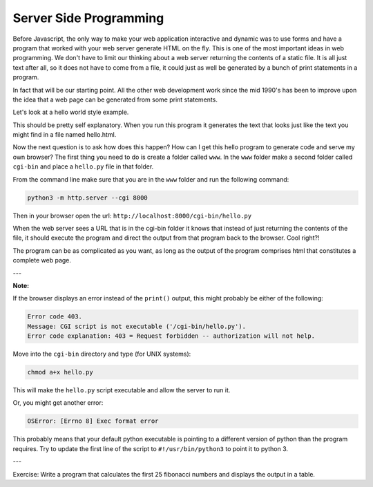 Server Side Programming
=======================

Before Javascript, the only way to make your web application interactive and dynamic was to use forms and have a program that worked with your web server generate HTML on the fly.  This is one of the most important ideas in web programming.  We don't have to limit our thinking about a web server returning the contents of a static file.  It is all just text after all, so it does not have to come from a file, it could just as well be generated by a bunch of print statements in a program.

In fact that will be our starting point.  All the other web development work since the mid 1990's has been to improve upon the idea that a web page can be generated from some print statements.

Let's look at a hello world style example.

.. activecode:: cgi1
   :language: python

   #!/usr/bin/python

   print("Content-type: text/html\n")
   print("<html>")
   print("<body>")
   print("<h1>Hello %s</h1>" % "World")
   print("</body>")
   print("</html>")


This should be pretty self explanatory.  When you run this program it generates the text that looks just like the text you might find in a file named hello.html.

Now the next question is to ask how does this happen?  How can I get this hello program to generate code and serve my own browser?  The first thing you need to do is create a folder called ``www``.  In the ``www`` folder make a second folder called ``cgi-bin`` and place a ``hello.py`` file in that folder.

From the command line make sure that you are in the ``www`` folder and run the following command:

.. code-block:: shell

   python3 -m http.server --cgi 8000

Then in your browser open the url: ``http://localhost:8000/cgi-bin/hello.py``

When the web server sees a URL that is in the cgi-bin folder it knows that instead of just returning the contents of the file, it should execute the program and direct the output from that program back to the browser.  Cool right?!

The program can be as complicated as you want, as long as the output of the program comprises html that constitutes a complete web page.

---

**Note:**

If the browser displays an error instead of the ``print()`` output, this might probably be either of the following:

.. code-block:: shell

   Error code 403.
   Message: CGI script is not executable ('/cgi-bin/hello.py').
   Error code explanation: 403 = Request forbidden -- authorization will not help.

Move into the ``cgi-bin`` directory and type (for UNIX systems):

.. code-block:: shell

   chmod a+x hello.py

This will make the ``hello.py`` script executable and allow the server to run it.

Or, you might get another error:

.. code-block:: shell

   OSError: [Errno 8] Exec format error

This probably means that your default python executable is pointing to a different version of python than the program requires. Try to update the first line of the script to ``#!/usr/bin/python3`` to point it to python 3.

---

Exercise:  Write a program that calculates the first 25 fibonacci numbers and displays the output in a table.


